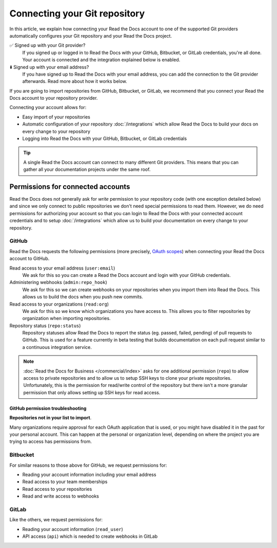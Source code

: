 Connecting your Git repository
==============================

In this article, we explain how connecting your Read the Docs account to one of the supported Git providers
automatically configures your Git repository and your Read the Docs project.

✅️ Signed up with your Git provider?
  If you signed up or logged in to Read the Docs with your GitHub, Bitbucket, or GitLab
  credentials, you're all done. Your account is connected and the integration explained
  below is enabled.
⬇️ Signed up with your email address?
  If you have signed up to Read the Docs with your email address,
  you can add the connection to the Git provider afterwards.
  Read more about how it works below.


If you are going to import repositories from GitHub, Bitbucket, or GitLab,
we recommend that you connect your Read the Docs account to your repository provider.

Connecting your account allows for:

* Easy import of your repositories
* Automatic configuration of your repository :doc:`/integrations`
  which allow Read the Docs to build your docs on every change to your repository
* Logging into Read the Docs with your GitHub, Bitbucket, or GitLab credentials


.. seealso::

   :doc:`/guides/connecting-git-account`
     Here are the steps to connect your Read the Docs account to your Git repository provider.

   :ref:`intro/import-guide:Manually import your docs`
     Using a different provider?
     Read the Docs still supports other providers such as Gitea or GitHub Enterprise.
     In fact, any Git repository URL can be configured manually.


.. tip::

   A single Read the Docs account can connect to many different Git providers.
   This means that you can gather all your documentation projects under the same roof.


Permissions for connected accounts
----------------------------------

Read the Docs does not generally ask for *write* permission to your repository code
(with one exception detailed below)
and since we only connect to public repositories we don't need special permissions to read them.
However, we do need permissions for authorizing your account
so that you can login to Read the Docs with your connected account credentials
and to setup :doc:`/integrations`
which allow us to build your documentation on every change to your repository.


GitHub
~~~~~~

Read the Docs requests the following permissions (more precisely, `OAuth scopes`_)
when connecting your Read the Docs account to GitHub.

.. _OAuth scopes: https://developer.github.com/apps/building-oauth-apps/understanding-scopes-for-oauth-apps/

Read access to your email address (``user:email``)
    We ask for this so you can create a Read the Docs account and login with your GitHub credentials.

Administering webhooks (``admin:repo_hook``)
    We ask for this so we can create webhooks on your repositories when you import them into Read the Docs.
    This allows us to build the docs when you push new commits.

Read access to your organizations (``read:org``)
    We ask for this so we know which organizations you have access to.
    This allows you to filter repositories by organization when importing repositories.

Repository status (``repo:status``)
    Repository statuses allow Read the Docs to report the status
    (eg. passed, failed, pending) of pull requests to GitHub.
    This is used for a feature currently in beta testing
    that builds documentation on each pull request similar to a continuous integration service.

.. note::

    :doc:`Read the Docs for Business </commercial/index>`
    asks for one additional permission (``repo``) to allow access to private repositories
    and to allow us to setup SSH keys to clone your private repositories.
    Unfortunately, this is the permission for read/write control of the repository
    but there isn't a more granular permission
    that only allows setting up SSH keys for read access.

.. _github-permission-troubleshooting:

GitHub permission troubleshooting
`````````````````````````````````

**Repositories not in your list to import**.

Many organizations require approval for each OAuth application that is used,
or you might have disabled it in the past for your personal account.
This can happen at the personal or organization level,
depending on where the project you are trying to access has permissions from.

.. tabs::

   .. tab:: Personal Account

       You need to make sure that you have granted access to the Read the Docs `OAuth App`_ to your **personal GitHub account**.
       If you do not see Read the Docs in the `OAuth App`_ settings, you might need to disconnect and reconnect the GitHub service.

       .. seealso:: GitHub docs on `requesting access to your personal OAuth`_ for step-by-step instructions.

       .. _OAuth App: https://github.com/settings/applications
       .. _requesting access to your personal OAuth: https://docs.github.com/en/organizations/restricting-access-to-your-organizations-data/approving-oauth-apps-for-your-organization

   .. tab:: Organization Account

       You need to make sure that you have granted access to the Read the Docs OAuth App to your **organization GitHub account**.
       If you don't see "Read the Docs" listed, then you might need to connect GitHub to your social accounts as noted above.

       .. seealso:: GitHub doc on `requesting access to your organization OAuth`_ for step-by-step instructions.

       .. _requesting access to your organization OAuth: https://docs.github.com/en/github/setting-up-and-managing-your-github-user-account/managing-your-membership-in-organizations/requesting-organization-approval-for-oauth-apps

Bitbucket
~~~~~~~~~

..
    Read your account information
    Read your repositories
    Administer your repositories
    Read your team membership information
    Read and modify your repositories' webhooks


For similar reasons to those above for GitHub, we request permissions for:

* Reading your account information including your email address
* Read access to your team memberships
* Read access to your repositories
* Read and write access to webhooks

GitLab
~~~~~~

Like the others, we request permissions for:

* Reading your account information (``read_user``)
* API access (``api``) which is needed to create webhooks in GitLab
